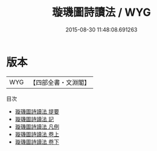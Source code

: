 #+TITLE: 璇璣圖詩讀法 / WYG
#+DATE: 2015-08-30 11:48:08.691263
* 版本
 |       WYG|【四部全書・文淵閣】|
目次
 - [[file:KR4b0010_000.txt::000-1a][璇璣圖詩讀法 提要]]
 - [[file:KR4b0010_000.txt::000-4a][璇璣圖詩讀法 記]]
 - [[file:KR4b0010_000.txt::000-6a][璇璣圖詩讀法 凡例]]
 - [[file:KR4b0010_001.txt::001-1a][璇璣圖詩讀法 卷上]]
 - [[file:KR4b0010_002.txt::002-1a][璇璣圖詩讀法 卷下]]
